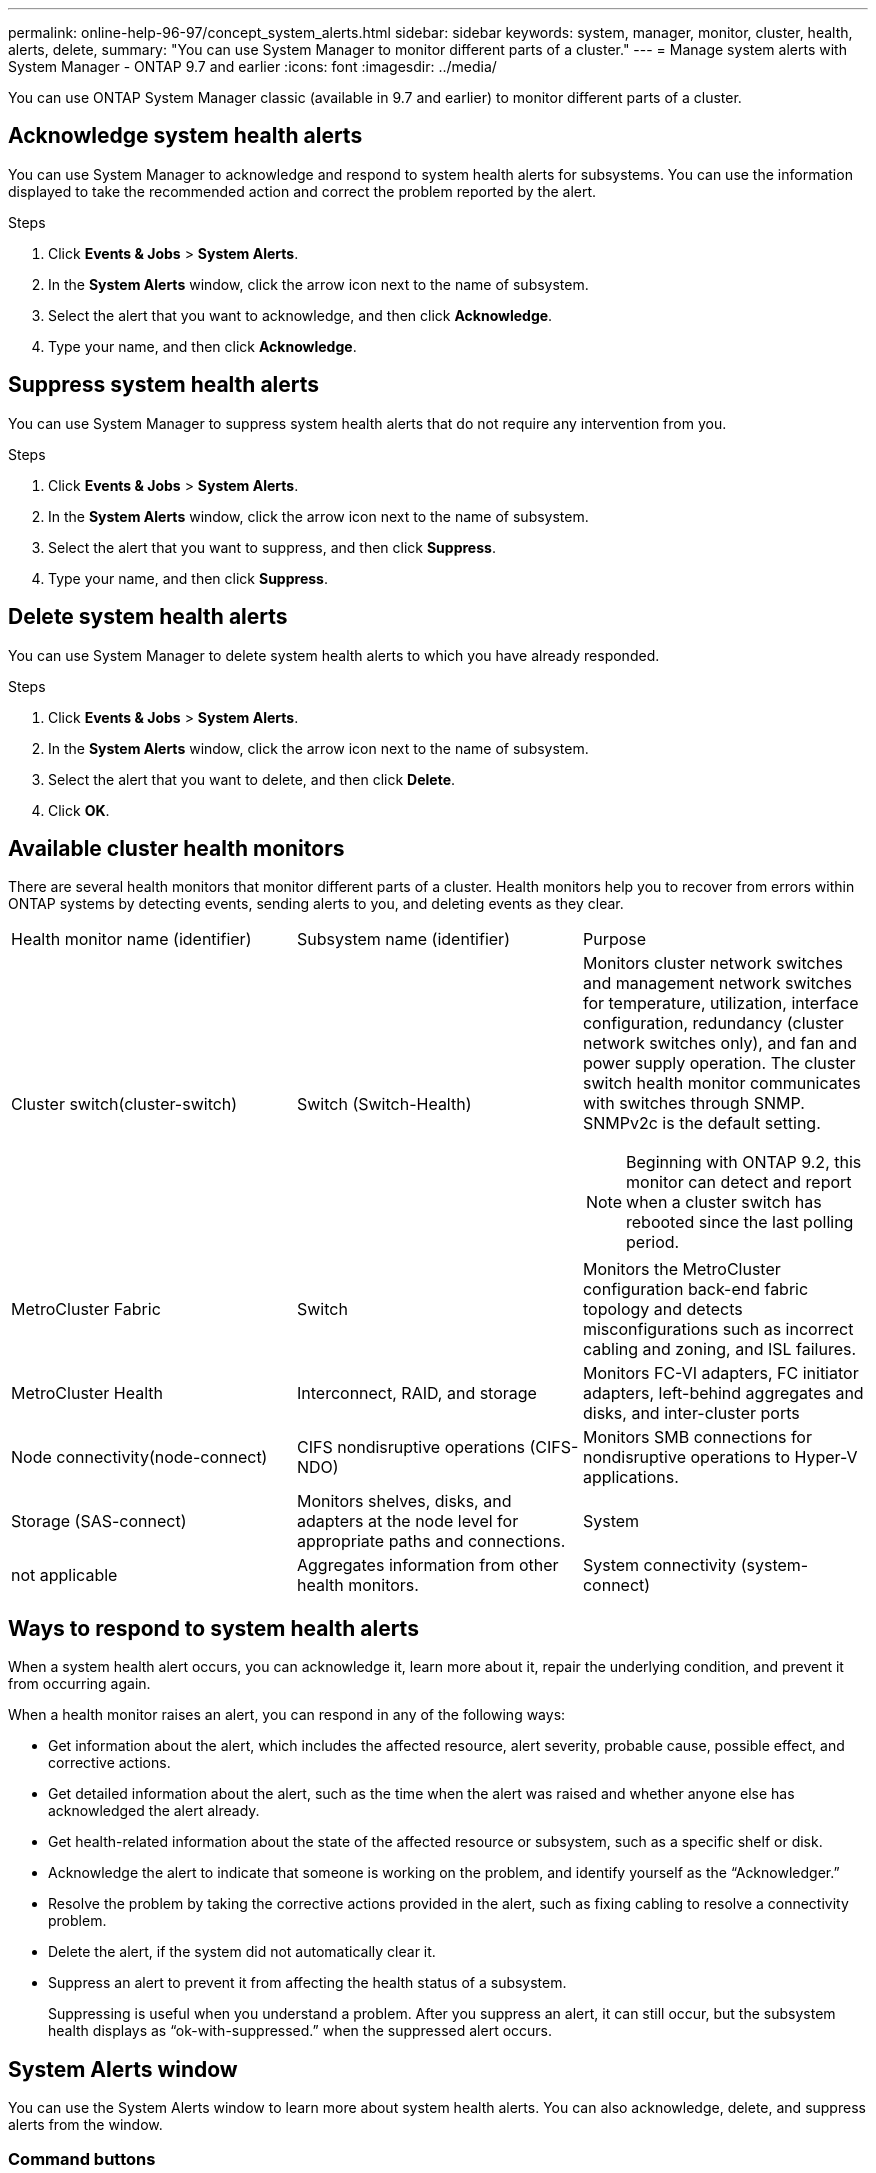 ---
permalink: online-help-96-97/concept_system_alerts.html
sidebar: sidebar
keywords: system, manager, monitor, cluster, health, alerts, delete,
summary: "You can use System Manager to monitor different parts of a cluster."
---
= Manage system alerts with System Manager - ONTAP 9.7 and earlier
:icons: font
:imagesdir: ../media/

[.lead]
You can use ONTAP System Manager classic (available in 9.7 and earlier) to monitor different parts of a cluster.

== Acknowledge system health alerts

You can use System Manager to acknowledge and respond to system health alerts for subsystems. You can use the information displayed to take the recommended action and correct the problem reported by the alert.

.Steps

. Click *Events & Jobs* > *System Alerts*.
. In the *System Alerts* window, click the arrow icon next to the name of subsystem.
. Select the alert that you want to acknowledge, and then click *Acknowledge*.
. Type your name, and then click *Acknowledge*.

== Suppress system health alerts

You can use System Manager to suppress system health alerts that do not require any intervention from you.

.Steps

. Click *Events & Jobs* > *System Alerts*.
. In the *System Alerts* window, click the arrow icon next to the name of subsystem.
. Select the alert that you want to suppress, and then click *Suppress*.
. Type your name, and then click *Suppress*.

== Delete system health alerts

You can use System Manager to delete system health alerts to which you have already responded.

.Steps

. Click *Events & Jobs* > *System Alerts*.
. In the *System Alerts* window, click the arrow icon next to the name of subsystem.
. Select the alert that you want to delete, and then click *Delete*.
. Click *OK*.

== Available cluster health monitors

There are several health monitors that monitor different parts of a cluster. Health monitors help you to recover from errors within ONTAP systems by detecting events, sending alerts to you, and deleting events as they clear.

|===
| Health monitor name (identifier)| Subsystem name (identifier)| Purpose
a|
Cluster switch(cluster-switch)

a|
Switch (Switch-Health)
a|
Monitors cluster network switches and management network switches for temperature, utilization, interface configuration, redundancy (cluster network switches only), and fan and power supply operation. The cluster switch health monitor communicates with switches through SNMP. SNMPv2c is the default setting.
[NOTE]
====
Beginning with ONTAP 9.2, this monitor can detect and report when a cluster switch has rebooted since the last polling period.
====

a|
MetroCluster Fabric
a|
Switch
a|
Monitors the MetroCluster configuration back-end fabric topology and detects misconfigurations such as incorrect cabling and zoning, and ISL failures.
a|
MetroCluster Health
a|
Interconnect, RAID, and storage
a|
Monitors FC-VI adapters, FC initiator adapters, left-behind aggregates and disks, and inter-cluster ports
a|
Node connectivity(node-connect)

a|
CIFS nondisruptive operations (CIFS-NDO)
a|
Monitors SMB connections for nondisruptive operations to Hyper-V applications.
a|
Storage (SAS-connect)
a|
Monitors shelves, disks, and adapters at the node level for appropriate paths and connections.
a|
System
a|
not applicable
a|
Aggregates information from other health monitors.
a|
System connectivity (system-connect)

a|
Storage (SAS-connect)
a|
Monitors shelves at the cluster level for appropriate paths to two HA clustered nodes.
|===

== Ways to respond to system health alerts

When a system health alert occurs, you can acknowledge it, learn more about it, repair the underlying condition, and prevent it from occurring again.

When a health monitor raises an alert, you can respond in any of the following ways:

* Get information about the alert, which includes the affected resource, alert severity, probable cause, possible effect, and corrective actions.
* Get detailed information about the alert, such as the time when the alert was raised and whether anyone else has acknowledged the alert already.
* Get health-related information about the state of the affected resource or subsystem, such as a specific shelf or disk.
* Acknowledge the alert to indicate that someone is working on the problem, and identify yourself as the "`Acknowledger.`"
* Resolve the problem by taking the corrective actions provided in the alert, such as fixing cabling to resolve a connectivity problem.
* Delete the alert, if the system did not automatically clear it.
* Suppress an alert to prevent it from affecting the health status of a subsystem.
+
Suppressing is useful when you understand a problem. After you suppress an alert, it can still occur, but the subsystem health displays as "`ok-with-suppressed.`" when the suppressed alert occurs.

== System Alerts window

You can use the System Alerts window to learn more about system health alerts. You can also acknowledge, delete, and suppress alerts from the window.

=== Command buttons

* *Acknowledge*
+
Enables you to acknowledge the selected alert to indicate that the problem is being addressed and identifies the person who clicks the button as the "`Acknowledger.`"

* *Suppress*
+
Enables you to suppress the selected alert to prevent the system from notifying you about the same alert again and identifies you as the "`Suppressor.`"

* *Delete*
+
Deletes the selected alert.

* *Refresh*
+
Updates the information in the window.

=== Alerts list

* *SubSystem (No. of Alerts)*
+
Displays the name of the subsystem, such as the SAS connection, switch health, CIFS NDO, or MetroCluster, for which the alert is generated.

* *Alert ID*
+
Displays the alert ID.

* *Node*
+
Displays the name of the node for which the alert is generated.

* *Severity*
+
Displays the severity of the alert as Unknown, Other, Information, Degraded, Minor, Major, Critical, or Fatal.

* *Resource*
+
Displays the resource that generated the alert, such as a specific shelf or disk.

* *Time*
+
Displays the time when the alert was generated.

=== Details area

The details area displays detailed information about the alert, such as the time when the alert was generated and whether the alert has been acknowledged. The area also includes information about the probable cause and possible effect of the condition generated by the alert, and the recommended actions to correct the problem reported by the alert.

*Related information*

https://docs.netapp.com/us-en/ontap/system-admin/index.html[System administration]

// 2021-12-15, Created by Aoife, sm-classic rework
